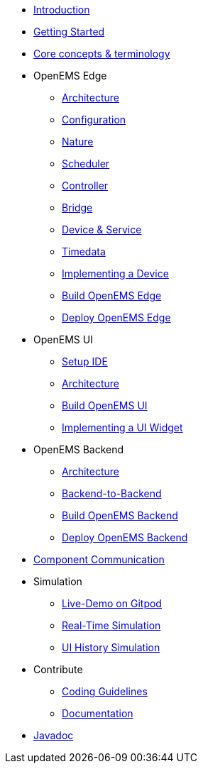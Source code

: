 * xref:introduction.adoc[Introduction]
* xref:gettingstarted.adoc[Getting Started]
* xref:coreconcepts.adoc[Core concepts & terminology]
* OpenEMS Edge
** xref:edge/architecture.adoc[Architecture]
** xref:edge/configuration.adoc[Configuration]
** xref:edge/nature.adoc[Nature]
** xref:edge/scheduler.adoc[Scheduler]
** xref:edge/controller.adoc[Controller]
** xref:edge/bridge.adoc[Bridge]
** xref:edge/device_service.adoc[Device & Service]
** xref:edge/timedata.adoc[Timedata]
** xref:edge/implement.adoc[Implementing a Device]
** xref:edge/build.adoc[Build OpenEMS Edge]
** xref:edge/deploy.adoc[Deploy OpenEMS Edge]
* OpenEMS UI
** xref:ui/setup-ide.adoc[Setup IDE]
** xref:ui/architecture.adoc[Architecture]
** xref:ui/build.adoc[Build OpenEMS UI]
** xref:ui/implementing-a-widget.adoc[Implementing a UI Widget]
* OpenEMS Backend
** xref:backend/architecture.adoc[Architecture]
** xref:backend/backend-to-backend.adoc[Backend-to-Backend]
** xref:backend/build.adoc[Build OpenEMS Backend]
** xref:backend/deploy.adoc[Deploy OpenEMS Backend]
* xref:component-communication/index.adoc[Component Communication]
* Simulation
** xref:simulation/gitpod.adoc[Live-Demo on Gitpod]
** xref:simulation/realtime.adoc[Real-Time Simulation]
** xref:simulation/ui-history.adoc[UI History Simulation]
* Contribute
** xref:contribute/coding-guidelines.adoc[Coding Guidelines]
** xref:contribute/documentation.adoc[Documentation]
* https://openems.github.io/openems.io/javadoc/[Javadoc]

